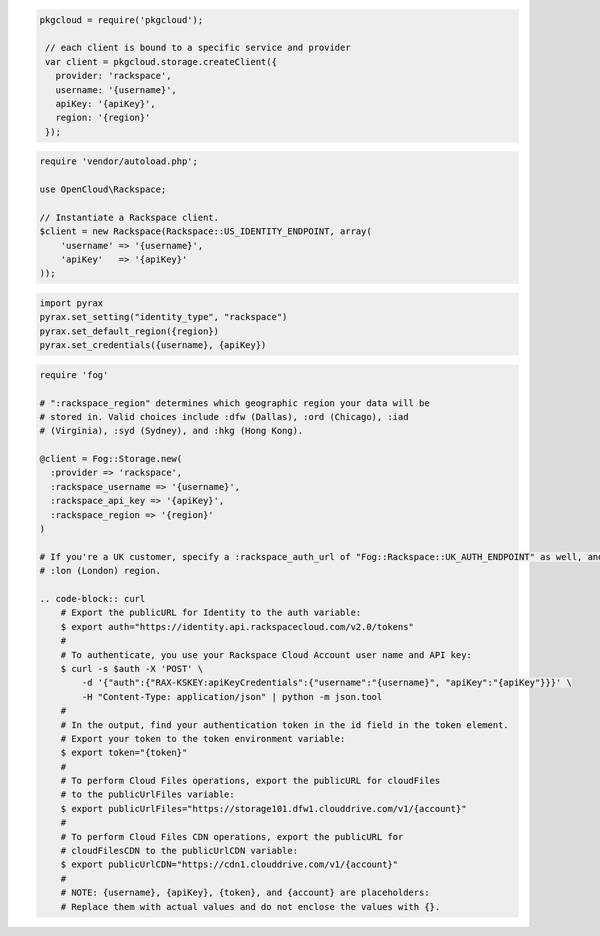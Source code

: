 .. code-block:: csharp

.. code-block:: java

.. code-block:: javascript

   pkgcloud = require('pkgcloud');

    // each client is bound to a specific service and provider
    var client = pkgcloud.storage.createClient({
      provider: 'rackspace',
      username: '{username}',
      apiKey: '{apiKey}',
      region: '{region}'
    });

.. code-block:: php

    require 'vendor/autoload.php';

    use OpenCloud\Rackspace;

    // Instantiate a Rackspace client.
    $client = new Rackspace(Rackspace::US_IDENTITY_ENDPOINT, array(
        'username' => '{username}',
        'apiKey'   => '{apiKey}'
    ));

.. code-block:: python

  import pyrax
  pyrax.set_setting("identity_type", "rackspace")
  pyrax.set_default_region({region})
  pyrax.set_credentials({username}, {apiKey})

.. code-block:: ruby

  require 'fog'

  # ":rackspace_region" determines which geographic region your data will be
  # stored in. Valid choices include :dfw (Dallas), :ord (Chicago), :iad
  # (Virginia), :syd (Sydney), and :hkg (Hong Kong).

  @client = Fog::Storage.new(
    :provider => 'rackspace',
    :rackspace_username => '{username}',
    :rackspace_api_key => '{apiKey}',
    :rackspace_region => '{region}'
  )

  # If you're a UK customer, specify a :rackspace_auth_url of "Fog::Rackspace::UK_AUTH_ENDPOINT" as well, and use the
  # :lon (London) region.
  
  .. code-block:: curl
      # Export the publicURL for Identity to the auth variable:
      $ export auth="https://identity.api.rackspacecloud.com/v2.0/tokens"
      # 
      # To authenticate, you use your Rackspace Cloud Account user name and API key:
      $ curl -s $auth -X 'POST' \
          -d '{"auth":{"RAX-KSKEY:apiKeyCredentials":{"username":"{username}", "apiKey":"{apiKey"}}}' \
          -H "Content-Type: application/json" | python -m json.tool
      #
      # In the output, find your authentication token in the id field in the token element.
      # Export your token to the token environment variable:
      $ export token="{token}"
      #
      # To perform Cloud Files operations, export the publicURL for cloudFiles 
      # to the publicUrlFiles variable:
      $ export publicUrlFiles="https://storage101.dfw1.clouddrive.com/v1/{account}"
      #
      # To perform Cloud Files CDN operations, export the publicURL for 
      # cloudFilesCDN to the publicUrlCDN variable:
      $ export publicUrlCDN="https://cdn1.clouddrive.com/v1/{account}"
      #
      # NOTE: {username}, {apiKey}, {token}, and {account} are placeholders: 
      # Replace them with actual values and do not enclose the values with {}.
